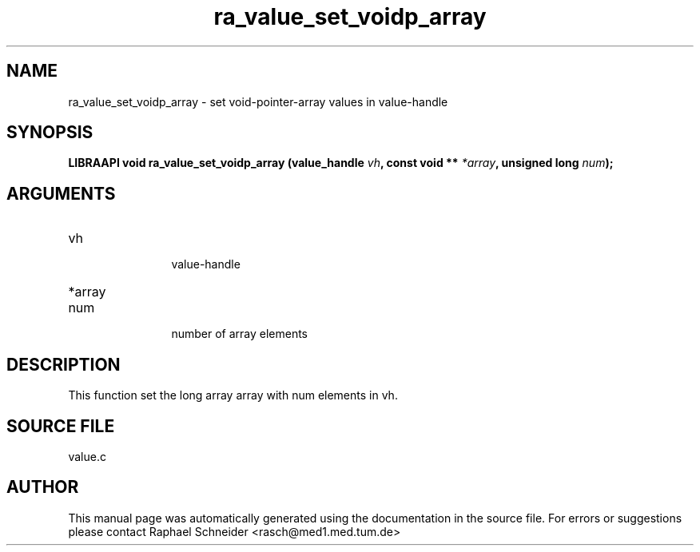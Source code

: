 .TH "ra_value_set_voidp_array" 3 "February 2010" "libRASCH API (0.8.29)"
.SH NAME
ra_value_set_voidp_array \- set void-pointer-array values in value-handle
.SH SYNOPSIS
.B "LIBRAAPI void" ra_value_set_voidp_array
.BI "(value_handle " vh ","
.BI "const void ** " *array ","
.BI "unsigned long " num ");"
.SH ARGUMENTS
.IP "vh" 12
 value-handle
.IP "*array" 12
 
.IP "num" 12
 number of array elements
.SH "DESCRIPTION"
This function set the long array array with num elements in vh.
.SH "SOURCE FILE"
value.c
.SH AUTHOR
This manual page was automatically generated using the documentation in the source file. For errors or suggestions please contact Raphael Schneider <rasch@med1.med.tum.de>
